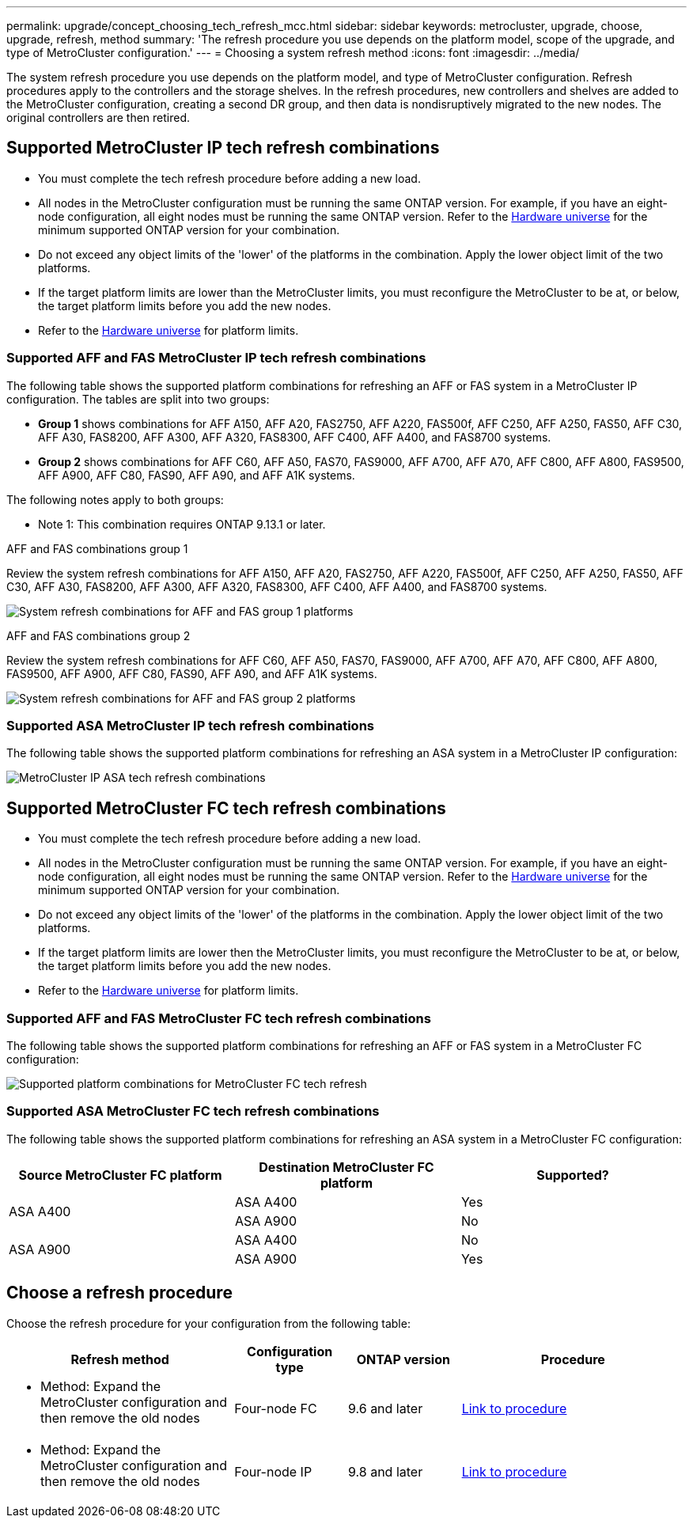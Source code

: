 ---
permalink: upgrade/concept_choosing_tech_refresh_mcc.html
sidebar: sidebar
keywords: metrocluster, upgrade, choose, upgrade, refresh, method
summary: 'The refresh procedure you use depends on the platform model, scope of the upgrade, and type of MetroCluster configuration.'
---
= Choosing a system refresh method
:icons: font
:imagesdir: ../media/

[.lead]
The system refresh procedure you use depends on the platform model, and type of MetroCluster configuration.
Refresh procedures apply to the controllers and the storage shelves.
In the refresh procedures, new controllers and shelves are added to the MetroCluster configuration, creating a second DR group, and then data is nondisruptively migrated to the new nodes. The original controllers are then retired.

== Supported MetroCluster IP tech refresh combinations

* You must complete the tech refresh procedure before adding a new load.
* All nodes in the MetroCluster configuration must be running the same ONTAP version. For example, if you have an eight-node configuration, all eight nodes must be running the same ONTAP version. Refer to the link:https://hwu.netapp.com[Hardware universe^] for the minimum supported ONTAP version for your combination.
* Do not exceed any object limits of the 'lower' of the platforms in the combination. Apply the lower object limit of the two platforms.
* If the target platform limits are lower than the MetroCluster limits, you must reconfigure the MetroCluster to be at, or below, the target platform limits before you add the new nodes. 											
* Refer to the link:https://hwu.netapp.com[Hardware universe^] for platform limits.  

=== Supported AFF and FAS MetroCluster IP tech refresh combinations

The following table shows the supported platform combinations for refreshing an AFF or FAS system in a MetroCluster IP configuration. The tables are split into two groups:


* *Group 1* shows combinations for AFF A150, AFF A20, FAS2750, AFF A220, FAS500f, AFF C250, AFF A250, FAS50, AFF C30, AFF A30, FAS8200, AFF A300, AFF A320, FAS8300, AFF C400, AFF A400, and FAS8700 systems.
* *Group 2* shows combinations for AFF C60, AFF A50, FAS70, FAS9000, AFF A700, AFF A70, AFF C800, AFF A800, FAS9500, AFF A900, AFF C80, FAS90, AFF A90, and AFF A1K systems.

The following notes apply to both groups:

* Note 1: This combination requires ONTAP 9.13.1 or later. 

[role="tabbed-block"]
====
.AFF and FAS combinations group 1
--
Review the system refresh combinations for AFF A150, AFF A20, FAS2750, AFF A220, FAS500f, AFF C250, AFF A250, FAS50, AFF C30, AFF A30, FAS8200, AFF A300, AFF A320, FAS8300, AFF C400, AFF A400, and FAS8700 systems.

image:../media/tech-refresh-ip-group-1-updated.png["System refresh combinations for AFF and FAS group 1 platforms"]
--
.AFF and FAS combinations group 2
--
Review the system refresh combinations for AFF C60, AFF A50, FAS70, FAS9000, AFF A700, AFF A70, AFF C800, AFF A800, FAS9500, AFF A900, AFF C80, FAS90, AFF A90, and AFF A1K systems.

image:../media/tech-refresh-ip-group-2-updated.png["System refresh combinations for AFF and FAS group 2 platforms"]
--
====

=== Supported ASA MetroCluster IP tech refresh combinations

The following table shows the supported platform combinations for refreshing an ASA system in a MetroCluster IP configuration:

image::../media/mcc-ip-techrefresh-asa-9161.png[MetroCluster IP ASA tech refresh combinations]

== Supported MetroCluster FC tech refresh combinations

* You must complete the tech refresh procedure before adding a new load.
* All nodes in the MetroCluster configuration must be running the same ONTAP version. For example, if you have an eight-node configuration, all eight nodes must be running the same ONTAP version. Refer to the link:https://hwu.netapp.com[Hardware universe^] for the minimum supported ONTAP version for your combination.
* Do not exceed any object limits of the 'lower' of the platforms in the combination. Apply the lower object limit of the two platforms.
* If the target platform limits are lower then the MetroCluster limits, you must reconfigure the MetroCluster to be at, or below, the target platform limits before you add the new nodes. 
* Refer to the link:https://hwu.netapp.com[Hardware universe^] for platform limits.

=== Supported AFF and FAS MetroCluster FC tech refresh combinations

The following table shows the supported platform combinations for refreshing an AFF or FAS system in a MetroCluster FC configuration:

image::../media/metrocluster_fc_tech_refresh.png["Supported platform combinations for MetroCluster FC tech refresh"]

=== Supported ASA MetroCluster FC tech refresh combinations

The following table shows the supported platform combinations for refreshing an ASA system in a MetroCluster FC configuration:

[cols=3*,options="header"]
|===
| Source MetroCluster FC platform
| Destination MetroCluster FC platform
| Supported?
.2+| ASA A400 | ASA A400 | Yes | ASA A900 | No
.2+| ASA A900 | ASA A400 | No | ASA A900 | Yes

|=== 

== Choose a refresh procedure

Choose the refresh procedure for your configuration from the following table:

[%header,cols="2,1,1,2"]
|===
a| Refresh method
a| Configuration type
a| ONTAP version
a| Procedure
a|
* Method: Expand the MetroCluster configuration and then remove the old nodes
a|
Four-node FC
a|
9.6 and later
a|
link:task_refresh_4n_mcc_fc.html[Link to procedure]

a|
* Method: Expand the MetroCluster configuration and then remove the old nodes
a|
Four-node IP
a|
9.8 and later
a|
link:task_refresh_4n_mcc_ip.html[Link to procedure]

|===

// 2024 Dec 09, ONTAPDOC-2350
// 2024 Jun 17, ONTAPDOC-1734
// 2023 Feb 6, ONTAPDOC-1633
// BURT 1491888  August 8th, 2022
// 2022-DEC-14, BURT 1509650

// 2023-MAR-9, BURT 1533595 (new C-Series platforms)


